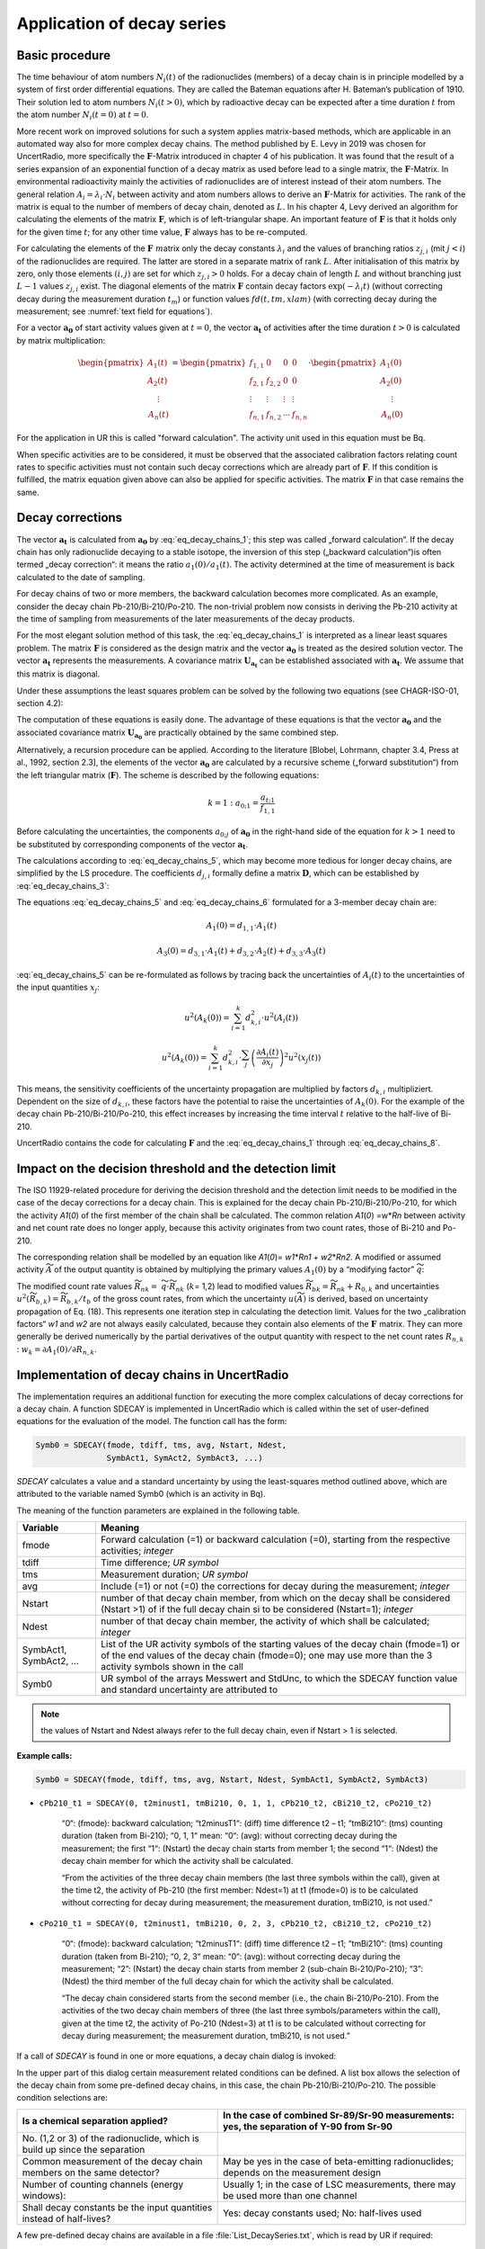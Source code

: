 Application of decay series
---------------------------

Basic procedure
~~~~~~~~~~~~~~~

The time behaviour of atom numbers :math:`N_{i}(t)` of the radionuclides
(members) of a decay chain is in principle modelled by a system of first
order differential equations. They are called the Bateman equations
after H. Bateman’s publication of 1910. Their solution led to atom
numbers :math:`N_{i}(t > 0)`, which by radioactive decay can be expected
after a time duration :math:`t` from the atom number
:math:`N_{i}(t = 0)` at :math:`t = 0`.

More recent work on improved solutions for such a system applies
matrix-based methods, which are applicable in an automated way also for
more complex decay chains. The method published by E. Levy in 2019 was
chosen for UncertRadio, more specifically the :math:`\mathbf{F}`-Matrix
introduced in chapter 4 of his publication. It was found that the result
of a series expansion of an exponential function of a decay matrix as
used before lead to a single matrix, the :math:`\mathbf{F}`-Matrix. In
environmental radioactivity mainly the activities of radionuclides are
of interest instead of their atom numbers. The general relation
:math:`A_{i} = \lambda_{i} \cdot N_{i}` between activity and atom
numbers allows to derive an :math:`\mathbf{F}`-Matrix for activities.
The rank of the matrix is equal to the number of members of decay chain,
denoted as :math:`L.` In his chapter 4, Levy derived an algorithm for
calculating the elements of the matrix :math:`\mathbf{F}`, which is of
left-triangular shape. An important feature of :math:`\mathbf{F}` is
that it holds only for the given time :math:`t`; for any other time
value, :math:`\mathbf{F}` always has to be re-computed.

For calculating the elements of the :math:`\mathbf{F}\ m`\ atrix only
the decay constants :math:`\lambda_{i}` and the values of branching
ratios :math:`z_{j,i}` (mit :math:`j < i`) of the radionuclides are
required. The latter are stored in a separate matrix of rank :math:`L`.
After initialisation of this matrix by zero, only those elements
:math:`(i,j)` are set for which :math:`z_{j,i} > 0` holds. For a decay
chain of length :math:`L` and without branching just :math:`L - 1`
values :math:`z_{j,i}` exist. The diagonal elements of the matrix
:math:`\mathbf{F}` contain decay factors
:math:`\exp\left( - \lambda_{i}t \right)` (without correcting decay
during the measurement duration :math:`t_{m}`) or function values
:math:`fd(t,tm,xlam)` (with correcting decay during the measurement; see
:numref:`text field for equations`).

For a vector :math:`\mathbf{a}_{\mathbf{0}}` of start activity values
given at :math:`t = 0`, the vector :math:`\mathbf{a}_{\mathbf{t}}` of
activities after the time duration :math:`t > 0` is calculated by matrix
multiplication:

.. math::
   \mathbf{a}_{\mathbf{t}} = \mathbf{F} \cdot \mathbf{a}_{\mathbf{0}}
  :label: eq_decay_chains_1

.. math::

   \begin{pmatrix}
   A_{1}(t) \\
   A_{2}(t) \\
   \begin{matrix}
    \vdots \\
   A_{n}(t)
   \end{matrix}
   \end{pmatrix} = \begin{pmatrix}
   f_{1,1} & 0 & 0 & 0 \\
   f_{2,1} & f_{2,2} & 0 & 0 \\
    \vdots & \vdots & \vdots & \vdots \\
   f_{n,1} & f_{n,2} & \cdots & f_{n,n}
   \end{pmatrix} \cdot \begin{pmatrix}
   A_{1}(0) \\
   A_{2}(0) \\
   \begin{matrix}
    \vdots \\
   A_{n}(0)
   \end{matrix}
   \end{pmatrix}

For the application in UR this is called "forward calculation". The
activity unit used in this equation must be Bq.

When specific activities are to be considered, it must be observed that
the associated calibration factors relating count rates to specific
activities must not contain such decay corrections which are already
part of :math:`\mathbf{F}`. If this condition is fulfilled, the matrix
equation given above can also be applied for specific activities. The
matrix :math:`\mathbf{F}` in that case remains the same.

Decay corrections
~~~~~~~~~~~~~~~~~

The vector :math:`\mathbf{a}_{\mathbf{t}}\ `\ is calculated from
:math:`\mathbf{a}_{\mathbf{0}}` by :eq:`eq_decay_chains_1`; this step was called
„forward calculation”. If the decay chain has only radionuclide decaying
to a stable isotope, the inversion of this step („backward
calculation“)is often termed „decay correction“: it means the ratio
:math:`a_{1}(0)/a_{1}(t)`. The activity determined at the time of
measurement is back calculated to the date of sampling.

For decay chains of two or more members, the backward calculation
becomes more complicated. As an example, consider the decay chain
Pb-210/Bi-210/Po-210. The non-trivial problem now consists in deriving
the Pb-210 activity at the time of sampling from measurements of the
later measurements of the decay products.

For the most elegant solution method of this task, the :eq:`eq_decay_chains_1` is
interpreted as a linear least squares problem. The matrix
:math:`\mathbf{F}` is considered as the design matrix and the vector
:math:`\mathbf{a}_{\mathbf{0}}` is treated as the desired solution
vector. The vector :math:`\mathbf{a}_{\mathbf{t}}` represents the
measurements. A covariance matrix
:math:`\mathbf{U}_{\mathbf{a}_{\mathbf{t}}}` can be established
associated with :math:`\mathbf{a}_{\mathbf{t}}`. We assume that this
matrix is diagonal.

Under these assumptions the least squares problem can be solved by the
following two equations (see CHAGR-ISO-01, section 4.2):

.. math::
   \mathbf{U}_{\mathbf{a}_{\mathbf{0}}} = \left( \mathbf{F}^{T} \cdot \mathbf{U}_{\mathbf{a}_{\mathbf{t}}}^{- \mathbf{1}}\mathbf{\cdot}\mathbf{F} \right)^{- 1}
  :label: eq_decay_chains_2

.. math::
   \mathbf{a}_{\mathbf{0}} = \mathbf{U}_{\mathbf{a}_{\mathbf{0}}} \cdot \mathbf{F}^{T} \cdot \mathbf{U}_{\mathbf{a}_{\mathbf{t}}}^{- \mathbf{1}} \cdot \mathbf{a}_{\mathbf{t}}
  :label: eq_decay_chains_3

The computation of these equations is easily done. The advantage of
these equations is that the vector :math:`\mathbf{a}_{\mathbf{0}}` and
the associated covariance matrix
:math:`\mathbf{U}_{\mathbf{a}_{\mathbf{0}}}` are practically obtained by
the same combined step.

Alternatively, a recursion procedure can be applied. According to the
literature [Blobel, Lohrmann, chapter 3.4, Press at al., 1992, section
2.3], the elements of the vector :math:`\mathbf{a}_{\mathbf{0}}` are
calculated by a recursive scheme („forward substitution“) from the left
triangular matrix (:math:`\mathbf{F}`). The scheme is described by the
following equations:

.. math::
   {k = 1:\ \ \ \ \ \ \ \ \ a}_{0;1} = \frac{a_{t;1}}{f_{1,1}}

.. math::
   k > 1:\ \ \ \ \ \ \ \ \  a_{0;k} = \frac{1}{f_{k,k}}\left\lbrack a_{t;k} - \sum_{j = 1}^{k - 1}\left( f_{k,j} \cdot a_{0;j} \right) \right\rbrack
  :label: eq_decay_chains_4

Before calculating the uncertainties, the components :math:`a_{0;j}` of
:math:`\mathbf{a}_{\mathbf{0}}` in the right-hand side of the equation
for :math:`k > 1` need to be substituted by corresponding components of
the vector :math:`\mathbf{a}_{\mathbf{t}}`.

.. math::
   a_{0;j} = A_{k}(0) = \sum_{i = 1}^{k}{d_{k,i} \cdot A_{i}(t)}
  :label: eq_decay_chains_5

The calculations according to :eq:`eq_decay_chains_5`,
which may become more tedious for
longer decay chains, are simplified by the LS procedure. The
coefficients :math:`d_{j,i}` formally define a matrix
:math:`\mathbf{D}`, which can be established by :eq:`eq_decay_chains_3`:

.. math::
   \mathbf{D} = \mathbf{U}_{\mathbf{a}_{\mathbf{0}}} \cdot \mathbf{F}^{T} \cdot \mathbf{U}_{\mathbf{a}_{\mathbf{t}}}^{- \mathbf{1}}
  :label: eq_decay_chains_6

The equations :eq:`eq_decay_chains_5` and :eq:`eq_decay_chains_6`
formulated for a 3-member decay chain are:

.. math::
   A_{1}(0) = d_{1,1} \cdot A_{1}(t)

.. math::
   A_{2}(0) = d_{2,1} \cdot A_{1}(t) + d_{2,2} \cdot A_{2}(t)
  :label: eq_decay_chains_7

.. math::
   A_{3}(0) = d_{3,1} \cdot A_{1}(t) + d_{3,2} \cdot A_{2}(t) + d_{3,3} \cdot A_{3}(t)

:eq:`eq_decay_chains_5` can be re-formulated as follows by tracing back the
uncertainties of :math:`A_{i}(t)` to the uncertainties of the input
quantities :math:`x_{j}`:

.. math::
   u^{2}\left( A_{k}(0) \right) = \sum_{i = 1}^{k}{d_{k,i}^{2} \cdot u^{2}\left( A_{i}(t) \right)}

.. math::
   u^{2}\left( A_{k}(0) \right) = \sum_{i = 1}^{k}{d_{k,i}^{2} \cdot \sum_{j}^{}\left( \frac{\partial A_{i}(t)}{{\partial x}_{j}} \right)^{2}u^{2}\left( x_{j}(t) \right)}

.. math::
   u^{2}\left( A_{k}(0) \right) = \sum_{j}^{}{u^{2}\left( x_{j}(t) \right)}\sum_{i = 1}^{k}\left( d_{k,i} \cdot \frac{\partial A_{i}(t)}{{\partial x}_{j}} \right)^{2}
  :label: eq_decay_chains_8

This means, the sensitivity coefficients of the uncertainty propagation
are multiplied by factors :math:`d_{k,i}` multipliziert. Dependent on
the size of :math:`d_{k,i}`, these factors have the potential to raise
the uncertainties of :math:`A_{k}(0)`. For the example of the decay
chain Pb-210/Bi-210/Po-210, this effect increases by increasing the time
interval :math:`t` relative to the half-live of Bi-210.

UncertRadio contains the code for calculating :math:`\mathbf{F}` and the
:eq:`eq_decay_chains_1` through :eq:`eq_decay_chains_8`.

Impact on the decision threshold and the detection limit
~~~~~~~~~~~~~~~~~~~~~~~~~~~~~~~~~~~~~~~~~~~~~~~~~~~~~~~~

The ISO 11929-related procedure for deriving the decision threshold and
the detection limit needs to be modified in the case of the decay
corrections for a decay chain. This is explained for the decay chain
Pb-210/Bi-210/Po-210, for which the activity *A1*\ (*0*) of the first
member of the chain shall be calculated. The common relation *A1*\ (*0*)
=w\*\ *Rn* between activity and net count rate does no longer apply,
because this activity originates from two count rates, those of Bi-210
and Po-210.

The corresponding relation shall be modelled by an equation like
*A1*\ (*0*)= *w1*\ \*\ *Rn1* + *w2*\ \*\ *Rn2.* A modified or assumed
activity :math:`\widetilde{A}` of the output quantity is obtained by
multiplying the primary values :math:`A_{1}(0)` by a “modifying factor”
:math:`\widetilde{q}`:

.. math::
   \widetilde{A} = \widetilde{q} \cdot A_{1}(0) = w_{1} \cdot \left( R_{n1} \cdot \widetilde{q} \right) + w_{1} \cdot \left( R_{n1} \cdot \widetilde{q} \right) = w_{1} \cdot {\widetilde{R}}_{n1} + w_{2} \cdot {\widetilde{R}}_{n2}
  :label: eq_decay_chains_9

The modified count rate values :math:`{\widetilde{R}}_{nk} =`
:math:`\widetilde{q} \cdot {\widetilde{R}}_{nk}` (:math:`k`\ = 1,2)
lead to modified values
:math:`{\widetilde{R}}_{bk} = {\widetilde{R}}_{nk} + R_{0,k}` and
uncertainties
:math:`u^{2}\left( {\widetilde{R}}_{b,k} \right) = {\widetilde{R}}_{b,k}/t_{b}`
of the gross count rates, from which the uncertainty
:math:`u(\widetilde{A})` is derived, based on uncertainty propagation of
Eq. (18). This represents one iteration step in calculating the
detection limit. Values for the two „calibration factors“ *w1* and *w2*
are not always easily calculated, because they contain also elements of
the :math:`\mathbf{F\ }`\ matrix. They can more generally be derived
numerically by the partial derivatives of the output quantity with
respect to the net count rates :math:`R_{n,k}` :
:math:`w_{k} = \partial A_{1}(0)/\partial R_{n,k}`.


Implementation of decay chains in UncertRadio
~~~~~~~~~~~~~~~~~~~~~~~~~~~~~~~~~~~~~~~~~~~~~

The implementation requires an additional function for executing the
more complex calculations of decay corrections for a decay chain. A
function SDECAY is implemented in UncertRadio which is called within the
set of user-defined equations for the evaluation of the model. The
function call has the form:

.. code-block::

   Symb0 = SDECAY(fmode, tdiff, tms, avg, Nstart, Ndest,
                  SymbAct1, SymAct2, SymbAct3, ...)


`SDECAY` calculates a value and a standard uncertainty by using the
least-squares method outlined above, which are attributed to the
variable named Symb0 (which is an activity in Bq).

The meaning of the function parameters are explained in the following
table.

+-----------+----------------------------------------------------------+
| Variable  | Meaning                                                  |
+===========+==========================================================+
| fmode     | Forward calculation (=1) or backward calculation (=0),   |
|           | starting from the respective activities; *integer*       |
+-----------+----------------------------------------------------------+
| tdiff     | Time difference; *UR symbol*                             |
+-----------+----------------------------------------------------------+
| tms       | Measurement duration; *UR symbol*                        |
+-----------+----------------------------------------------------------+
| avg       | Include (=1) or not (=0) the corrections for decay       |
|           | during the measurement; *integer*                        |
+-----------+----------------------------------------------------------+
| Nstart    | number of that decay chain member, from which on the     |
|           | decay shall be considered (Nstart >1) of if the full     |
|           | decay chain si to be considered (Nstart=1); *integer*    |
+-----------+----------------------------------------------------------+
| Ndest     | number of that decay chain member, the activity of which |
|           | shall be calculated; *integer*                           |
+-----------+----------------------------------------------------------+
| SymbAct1, | List of the UR activity symbols of the starting values   |
| SymbAct2, | of the decay chain (fmode=1) or of the end values of the |
| …         | decay chain (fmode=0); one may use more than the 3       |
|           | activity symbols shown in the call                       |
+-----------+----------------------------------------------------------+
| Symb0     | UR symbol of the arrays Messwert and StdUnc, to which    |
|           | the SDECAY function value and standard uncertainty are   |
|           | attributed to                                            |
+-----------+----------------------------------------------------------+

.. note::
   the values of Nstart and Ndest always refer to the full decay
   chain, even if Nstart > 1 is selected.


**Example calls:**

.. code-block::

   Symb0 = SDECAY(fmode, tdiff, tms, avg, Nstart, Ndest, SymbAct1, SymbAct2, SymbAct3)


- ``cPb210_t1 = SDECAY(0, t2minust1, tmBi210, 0, 1, 1, cPb210_t2, cBi210_t2, cPo210_t2)``

    “0“: (fmode): backward calculation;
    “t2minusT1“: (diff) time difference t2 – t1;
    “tmBi210“: (tms) counting duration (taken from Bi-210);
    “0, 1, 1“ mean: “0“: (avg): without correcting decay during the
    measurement; the first “1“: (Nstart) the decay chain starts from member
    1; the second “1“: (Ndest) the decay chain member for which the activity
    shall be calculated.

    “From the activities of the three decay chain members (the last three
    symbols within the call), given at the time t2, the activity of Pb-210
    (the first member: Ndest=1) at t1 (fmode=0) is to be calculated without
    correcting for decay during measurement; the measurement duration,
    tmBi210, is not used.”

- ``cPo210_t1 = SDECAY(0, t2minust1, tmBi210, 0, 2, 3, cPb210_t2, cBi210_t2, cPo210_t2)``

    “0“: (fmode): backward calculation;
    “t2minusT1“: (diff) time difference t2 – t1;
    “tmBi210“: (tms) counting duration (taken from Bi-210);
    “0, 2, 3“ mean: “0“: (avg): without correcting decay during the
    measurement; “2”: (Nstart) the decay chain starts from member 2
    (sub-chain Bi-210/Po-210); “3”: (Ndest) the third member of the full
    decay chain for which the activity shall be calculated.

    “The decay chain considered starts from the second member (i.e., the
    chain Bi-210/Po-210). From the activities of the two decay chain members
    of three (the last three symbols/parameters within the call), given at
    the time t2, the activity of Po-210 (Ndest=3) at t1 is to be calculated
    without correcting for decay during measurement; the measurement
    duration, tmBi210, is not used.”

If a call of `SDECAY` is found in one or more equations, a decay chain
dialog is invoked:

.. image:: /images/dialog_decay_chain_empty.png


In the upper part of this dialog certain measurement related conditions
can be defined. A list box allows the selection of the decay chain from
some pre-defined decay chains, in this case, the chain
Pb-210/Bi-210/Po-210. The possible condition selections are:

+------------------+---------------------------------------------------+
| Is a chemical    | In the case of combined Sr-89/Sr-90 measurements: |
| separation       | yes, the separation of Y-90 from Sr-90            |
| applied?         |                                                   |
+==================+===================================================+
| No. (1,2 or 3)   |                                                   |
| of the           |                                                   |
| radionuclide,    |                                                   |
| which is build   |                                                   |
| up since the     |                                                   |
| separation       |                                                   |
+------------------+---------------------------------------------------+
| Common           | May be yes in the case of beta-emitting           |
| measurement of   | radionuclides; depends on the measurement design  |
| the decay chain  |                                                   |
| members on the   |                                                   |
| same detector?   |                                                   |
+------------------+---------------------------------------------------+
| Number of        | Usually 1; in the case of LSC measurements, there |
| counting         | may be used more than one channel                 |
| channels (energy |                                                   |
| windows):        |                                                   |
+------------------+---------------------------------------------------+
| Shall decay      | Yes: decay constants used; No: half-lives used    |
| constants be the |                                                   |
| input quantities |                                                   |
| instead of       |                                                   |
| half-lives?      |                                                   |
+------------------+---------------------------------------------------+

A few pre-defined decay chains are available in a file
:file:`List_DecaySeries.txt`, which is read by UR if required:


   List of available decay series:

   ``Sr-90-2N : Sr-90 # Y-90 : z12=1``

   ``Zr-95-3N : Zr-95 # Nb-95m # Nb-95 : z12=0.0108# z13=0.9892# z23=0.944``

   ``Pb-210-3N : Pb-210 # Bi-210 # Po-210 : z12=1# z23=1``

   ``Pb-210-2N : Pb-210 # Po-210 : z12=1``


The structure of the file is simple:

  - every decay chain gets a short name (a string);

  - then the nuclide names follow, separated by the character #;

  - then the necessary branching ratios zji (with :math:`j < i`), which
    are not zero.

With the button "Transfer selections to Grid" pre-defined symbol names
are transferred to the grid for detection efficiencies (up to three when
using more than one counting channel) and chemical yields, which are
pre-defined from the radionuclide name. The columns of unused detection
efficiencies are left empty.

.. image:: /images/dialog_decay_chain_example.png
   :align: center

Now, the pre-defined symbols in the table (grid) can be modified.
Thereafter, the symbols in the table are merged into the symbol list of
the UR project by using the button “implement the dialog data”. For
these symbols values and uncertainties have to be inserted in the TAB
„Values, uncertainties”.

For a further editing of this dialog at a later time, it can be
re-opened from the **Menu Edit – Edit Decay chain**.

Generation of decay factor formulas
~~~~~~~~~~~~~~~~~~~~~~~~~~~~~~~~~~~

In the case of radiochemical Sr-89/Sr-90 analyses, formulas for decay
factors need to be established. In beta radiation counting both Sr
isotopes, Sr-89 and Sr-90, contribute to the same count rate. The decay
of Sr-90 is accompanied by an ingrowth of its daughter product Y-90
which also contributes to the count rate. The complete formulas for this
application can already be complicated, especially, when corrections for
the decay during the measurement are included.

For such an application, UncertRadio supports the user by an additional
option for building these formulas as strings which are then transferred
into the text field in the dialog for defining the evaluation model of
decay curves.

This option can be invoked from the **Menu Edit – Edit decay chain.**
This option does not require an SDECAY function call within an UR
equation.

For the example mentioned at the begin of this section, the dialogs
layout is as follows:

.. image:: /images/image594.jpg
   :align: center


With the button `Generate Xi formulas for decay curve fit model` the
corresponding formula strings are generated and transferred in to the
associated text field of the model dialog.

**The (coded) result is the following:**

.. code-block::

   X1 = eSr90A * fd(tAs+tstart,tmess,lamSr90) + eY90A *  1/(lamSr90-lamY90)* ( lamY90*
         ( fd(tAs+tstart,tmess,lamY90)-fd(tAs+tstart,tmess,lamSr90)) )
   X2 = eSr89A * fd(tAs+tstart,tmess,lamSr89)
   X3 = eSr85A * fd(tAs+tstart,tmess,lamSr85)
   X4 = eSr90B * fd(tAs+tstart,tmess,lamSr90) + eY90B *  1/(lamSr90-lamY90)* ( lamY90*
         ( fd(tAs+tstart,tmess,lamY90)-fd(tAs+tstart,tmess,lamSr90)) )
   X5 = eSr89B * fd(tAs+tstart,tmess,lamSr89)
   X6 = eSr85B * fd(tAs+tstart,tmess,lamSr85)
   X7 = eSr90C * fd(tAs+tstart,tmess,lamSr90) + eY90C *  1/(lamSr90-lamY90)* ( lamY90*
         ( fd(tAs+tstart,tmess,lamY90)-fd(tAs+tstart,tmess,lamSr90)) )
   X8 = eSr89C * fd(tAs+tstart,tmess,lamSr89)
   X9 = eSr85C * fd(tAs+tstart,tmess,lamSr85)


.. image:: /images/image595.jpg


Example project
~~~~~~~~~~~~~~~

- :file:`Pb210_Bi210_Po210_series_backwards_EN.txp`

A short description is included in this example project file.


Decay Chain Literature
~~~~~~~~~~~~~~~~~~~~~~

Levy, E.: *Decay chain differential equations: Solutions through matrix
analysis*. Computer Physics Communications, 2019, Vol. 234, S. 188-194.

[Blobel, Lohrmann, Kapitel 3.4]

Blobel, V., Lohrmann, E.: *Statistische und numerische Methoden der
Datenanalyse*. Teubner Studienbücher Physik. 1. Auflage. Stuttgart:
Vieweg+Teubner Verlag, 1998, 358 S. ISBN 978-3-519-03243-4

Kapitel 4.2 in:

Kanisch, G., Aust, M.-O., Bruchertseifer, F., Dalheimer, A., Heckel, A.,
Hofmann, S., et al.: *Bestimmung der charakteristischen Grenzen bei der
Aktivitätsbestimmung radioaktiver Stoffe – Teil 1: Grundlagen.* Version
Mai 2022. *CHAGR-ISO-01*

In: Bundesministerium für Umwelt, Naturschutz, nukleare Sicherheit und
Verbraucherschutz, (Hrsg.): Messanleitungen für die Überwachung
radioaktiver Stoffe in der Umwelt und externer StrahIung. ISSN
1865-8725. Verfügbar unter: https://www.bmuv.de/WS1517

In Vorbereitung: Kanisch, G., Aust, M.-O., Bruchertseifer, F.,
Dalheimer, A., Heckel, A., Hofmann, S., et al.: *Zeitverhalten bei
mehrgliedrigen Zerfallsreihen.* Version Maixxx 2025. *ZERFALL/MEHRGL*

In: Bundesministerium für Umwelt, Naturschutz, nukleare Sicherheit und
Verbraucherschutz, (Hrsg.): Messanleitungen für die Überwachung
radioaktiver Stoffe in der Umwelt und externer StrahIung. ISSN
1865-8725. Verfügbar unter: https://www.bmuv.de/WS1517
